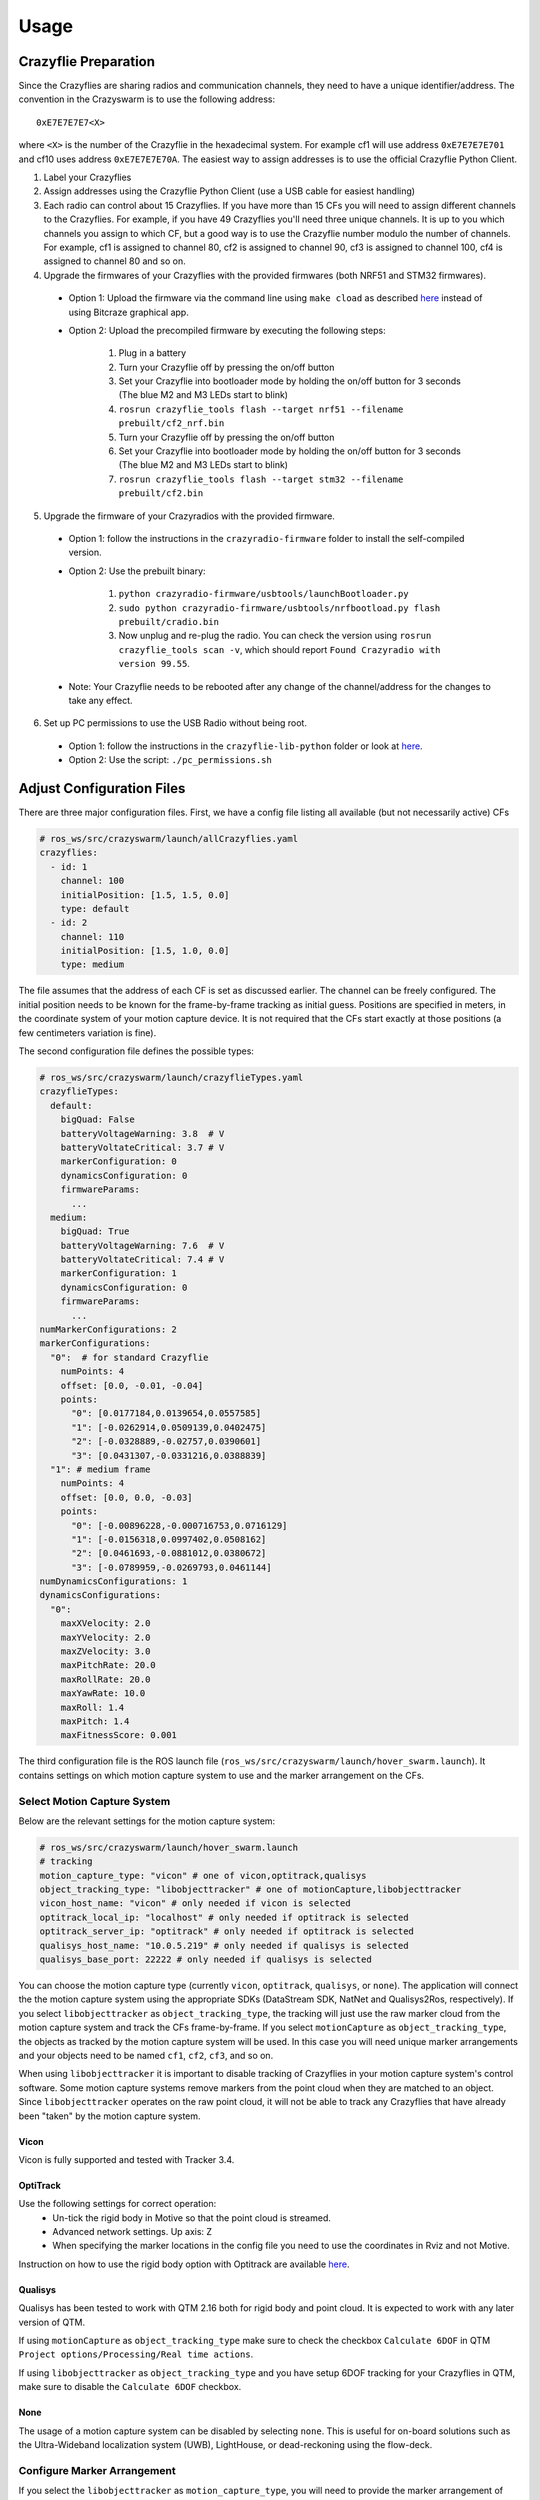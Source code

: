 Usage
=====

Crazyflie Preparation
---------------------

Since the Crazyflies are sharing radios and communication channels, they need to have a unique identifier/address.
The convention in the Crazyswarm is to use the following address::

    0xE7E7E7E7<X>

where ``<X>`` is the number of the Crazyflie in the hexadecimal system. For example cf1 will use address ``0xE7E7E7E701`` and cf10 uses address ``0xE7E7E7E70A``.
The easiest way to assign addresses is to use the official Crazyflie Python Client.

1. Label your Crazyflies
2. Assign addresses using the Crazyflie Python Client (use a USB cable for easiest handling)
3. Each radio can control about 15 Crazyflies. If you have more than 15 CFs you will need to assign different channels to the Crazyflies. For example, if you have 49 Crazyflies you'll need three unique channels. It is up to you which channels you assign to which CF, but a good way is to use the Crazyflie number modulo the number of channels. For example, cf1 is assigned to channel 80, cf2 is assigned to channel 90, cf3 is assigned to channel 100, cf4 is assigned to channel 80 and so on.
4. Upgrade the firmwares of your Crazyflies with the provided firmwares (both NRF51 and STM32 firmwares).

  - Option 1: Upload the firmware via the command line using ``make cload`` as described `here <https://wiki.bitcraze.io/doc:crazyflie:dev:starting>`_ instead of using Bitcraze graphical app.
  - Option 2: Upload the precompiled firmware by executing the following steps:

      #. Plug in a battery
      #. Turn your Crazyflie off by pressing the on/off button
      #. Set your Crazyflie into bootloader mode by holding the on/off button for 3 seconds (The blue M2 and M3 LEDs start to blink)
      #. ``rosrun crazyflie_tools flash --target nrf51 --filename prebuilt/cf2_nrf.bin``
      #. Turn your Crazyflie off by pressing the on/off button
      #. Set your Crazyflie into bootloader mode by holding the on/off button for 3 seconds (The blue M2 and M3 LEDs start to blink)
      #. ``rosrun crazyflie_tools flash --target stm32 --filename prebuilt/cf2.bin``

5. Upgrade the firmware of your Crazyradios with the provided firmware.

  - Option 1: follow the instructions in the ``crazyradio-firmware`` folder to install the self-compiled version.
  - Option 2: Use the prebuilt binary:

      #. ``python crazyradio-firmware/usbtools/launchBootloader.py``
      #. ``sudo python crazyradio-firmware/usbtools/nrfbootload.py flash prebuilt/cradio.bin``
      #. Now unplug and re-plug the radio. You can check the version using ``rosrun crazyflie_tools scan -v``, which should report ``Found Crazyradio with version 99.55``.

  - Note: Your Crazyflie needs to be rebooted after any change of the channel/address for the changes to take any effect.

6. Set up PC permissions to use the USB Radio without being root.

  - Option 1: follow the instructions in the ``crazyflie-lib-python`` folder or look at `here <https://github.com/bitcraze/crazyflie-lib-python#platform-notes>`_.
  - Option 2: Use the script: ``./pc_permissions.sh``


Adjust Configuration Files
--------------------------

There are three major configuration files. First, we have a config file listing all available (but not necessarily active) CFs

.. code-block:: yaml

    # ros_ws/src/crazyswarm/launch/allCrazyflies.yaml
    crazyflies:
      - id: 1
        channel: 100
        initialPosition: [1.5, 1.5, 0.0]
        type: default
      - id: 2
        channel: 110
        initialPosition: [1.5, 1.0, 0.0]
        type: medium

The file assumes that the address of each CF is set as discussed earlier. The channel can be freely configured. The initial position needs to be known for the frame-by-frame tracking as initial guess. Positions are specified in meters, in the coordinate system of your motion capture device. It is not required that the CFs start exactly at those positions (a few centimeters variation is fine).

The second configuration file defines the possible types:

.. code-block:: yaml

    # ros_ws/src/crazyswarm/launch/crazyflieTypes.yaml
    crazyflieTypes:
      default:
        bigQuad: False
        batteryVoltageWarning: 3.8  # V
        batteryVoltateCritical: 3.7 # V
        markerConfiguration: 0
        dynamicsConfiguration: 0
        firmwareParams:
          ...
      medium:
        bigQuad: True
        batteryVoltageWarning: 7.6  # V
        batteryVoltateCritical: 7.4 # V
        markerConfiguration: 1
        dynamicsConfiguration: 0
        firmwareParams:
          ...
    numMarkerConfigurations: 2
    markerConfigurations:
      "0":  # for standard Crazyflie
        numPoints: 4
        offset: [0.0, -0.01, -0.04]
        points:
          "0": [0.0177184,0.0139654,0.0557585]
          "1": [-0.0262914,0.0509139,0.0402475]
          "2": [-0.0328889,-0.02757,0.0390601]
          "3": [0.0431307,-0.0331216,0.0388839]
      "1": # medium frame
        numPoints: 4
        offset: [0.0, 0.0, -0.03]
        points:
          "0": [-0.00896228,-0.000716753,0.0716129]
          "1": [-0.0156318,0.0997402,0.0508162]
          "2": [0.0461693,-0.0881012,0.0380672]
          "3": [-0.0789959,-0.0269793,0.0461144]
    numDynamicsConfigurations: 1
    dynamicsConfigurations:
      "0":
        maxXVelocity: 2.0
        maxYVelocity: 2.0
        maxZVelocity: 3.0
        maxPitchRate: 20.0
        maxRollRate: 20.0
        maxYawRate: 10.0
        maxRoll: 1.4
        maxPitch: 1.4
        maxFitnessScore: 0.001


The third configuration file is the ROS launch file (``ros_ws/src/crazyswarm/launch/hover_swarm.launch``). It contains settings on which motion capture system to use and the marker arrangement on the CFs.

Select Motion Capture System
^^^^^^^^^^^^^^^^^^^^^^^^^^^^

Below are the relevant settings for the motion capture system:

.. code-block:: yaml

    # ros_ws/src/crazyswarm/launch/hover_swarm.launch
    # tracking
    motion_capture_type: "vicon" # one of vicon,optitrack,qualisys
    object_tracking_type: "libobjecttracker" # one of motionCapture,libobjecttracker
    vicon_host_name: "vicon" # only needed if vicon is selected
    optitrack_local_ip: "localhost" # only needed if optitrack is selected
    optitrack_server_ip: "optitrack" # only needed if optitrack is selected
    qualisys_host_name: "10.0.5.219" # only needed if qualisys is selected
    qualisys_base_port: 22222 # only needed if qualisys is selected

You can choose the motion capture type (currently ``vicon``, ``optitrack``, ``qualisys``, or ``none``). The application will connect the the motion capture system using the appropriate SDKs (DataStream SDK, NatNet and Qualisys2Ros, respectively). If you select ``libobjecttracker`` as ``object_tracking_type``, the tracking will just use the raw marker cloud from the motion capture system and track the CFs frame-by-frame. If you select ``motionCapture`` as ``object_tracking_type``, the objects as tracked by the motion capture system will be used. In this case you will need unique marker arrangements and your objects need to be named ``cf1``, ``cf2``, ``cf3``, and so on.

When using ``libobjecttracker`` it is important to disable tracking of Crazyflies in your motion capture system's control software. Some motion capture systems remove markers from the point cloud when they are matched to an object. Since ``libobjecttracker`` operates on the raw point cloud, it will not be able to track any Crazyflies that have already been "taken" by the motion capture system.

Vicon
"""""

Vicon is fully supported and tested with Tracker 3.4.

OptiTrack
"""""""""

Use the following settings for correct operation:
  * Un-tick the rigid body in Motive so that the point cloud is streamed.
  * Advanced network settings. Up axis: Z
  * When specifying the marker locations in the config file you need to use the coordinates in Rviz and not Motive.

Instruction on how to use the rigid body option with Optitrack are available `here <https://github.com/USC-ACTLab/libmotioncapture/pull/3>`_.

Qualisys
""""""""

Qualisys has been tested to work with QTM 2.16 both for rigid body and point cloud. It is expected to work with any later version of QTM.

If using ``motionCapture`` as ``object_tracking_type`` make sure to check the checkbox ``Calculate 6DOF`` in QTM ``Project options/Processing/Real time actions``.

If using ``libobjecttracker`` as ``object_tracking_type`` and you have setup 6DOF tracking for your Crazyflies in QTM, make sure to disable the ``Calculate 6DOF`` checkbox.

None
""""

The usage of a motion capture system can be disabled by selecting ``none``. This is useful for on-board solutions such as the Ultra-Wideband localization system (UWB), LightHouse, or dead-reckoning using the flow-deck.


Configure Marker Arrangement
^^^^^^^^^^^^^^^^^^^^^^^^^^^^

If you select the ``libobjecttracker`` as ``motion_capture_type``, you will need to provide the marker arrangement of your markers. All CFs must use the same marker configuration. An example marker configuration using four markers is shown below:

.. image:: images/markerConfigurationExample.jpg

#. Place one CF with the desired arrangement at the origin of your motion capture space. The front of the Crazyflie should point in the ``x`` direction of the motion capture coordinate system.
#. Find the coordinates of the used markers, for example by using ``roslaunch crazyswarm mocap_helper.launch``. (You may need to do ``source ros_ws/devel/setup.bash`` before ``roslaunch``)
#. Update ``crazyflieTypes.yaml``, see the example above.


Monitor Swarm
-------------

A simple GUI is available to enable/disable a subset of the CFs, check the battery voltage, reboot and more.
The tool reads the ``ros_ws/src/crazyswarm/launch/allCrazyflies.yaml`` file.
You can execute it using::

    cd ros_ws/src/crazyswarm/scripts
    python chooser.py

Also, make sure you have ``pyyaml`` installed before using this tool.
You can check it by ``pip3 install pyyaml``.
An example screenshot is given below:

.. image:: images/chooser.png

:Clear:   Disables all CFs
:Fill:    Enables all CFs
:battery: Retrieves battery voltage for enabled CFs. Only works if ``crazyflie_server`` is not running at the same time. Can be used while the CF is in power-safe mode.
:version: Retrieves STM32 firmware version of enabled CFs. Only works if ``crazyflie_server`` is not running at the same time. Can only be used if CF is fully powered on.
:sysOff: Puts enabled CFs in power-safe mode (NRF51 powered, but STM32 turned off). Only works if ``crazyflie_server`` is not running at the same time.
:reboot: Reboot enabled CFs (such that NRF51 and STM32 will be powered). Only works if ``crazyflie_server`` is not running at the same time.
:flash (STM): Flashes STM32 firmware to enabled CFs. Only works if ``crazyflie_server`` is not running at the same time. Assumes that firmware is built.
:flash (NRF): Flashes NRF51 firmware to enabled CFs. Only works if ``crazyflie_server`` is not running at the same time. Assumes that firmware is built.


Basic Flight
------------

In order to fly the CFs, the ``crazyflie_server`` needs to be running. Execute it using::

    source ros_ws/devel/setup.bash
    roslaunch crazyswarm hover_swarm.launch

It should only take a few seconds to connect to the CFs. If you have the LED ring extension installed, you can see the connectivity by the color (green=good connectivity; red=bad connectivity). Furthermore, ``rviz`` will show the estimated pose of all CFs. If there is an error (such as a faulty configuration or a turned-off Crazyflie) an error message will be shown and the application exits. If there is a problem in the communication between the motion capture system and the Crazyswarm server, the application will not exit but the positions of the Crazyflies will not appear in rviz.

If you have an XBox360 joystick attached to your computer. You can issue a take-off command by pressing "Start" and a landing command by pressing "Back". All CFs should take-off/land in a synchronized fashion, holding the x/y position they were originally placed in.


Advanced Flight
---------------

The flight can be controlled by a python script. A few examples are in ``ros_ws/src/crazyswarm/scripts/``.

#. Test the script in simulation first::

    python figure8_csv.py --sim

(If you are asked to press a button, use the right shoulder on your joystick or press enter on the keyboard.)

#. Run the ``crazyflie_server`` (in another terminal window)::

    source ros_ws/devel/setup.bash
    roslaunch crazyswarm hover_swarm.launch

#. Once the connection is successful, execute the script without ``--sim``::

    python figure8_csv.py
